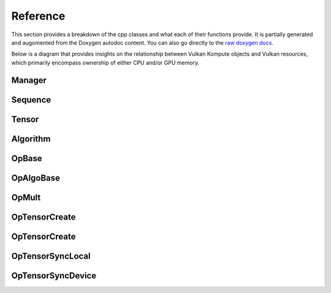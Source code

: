 
Reference
========

This section provides a breakdown of the cpp classes and what each of their functions provide. It is partially generated and augomented from the Doxygen autodoc content. You can also go directly to the `raw doxygen docs <../doxygen/annotated.html>`_.

Below is a diagram that provides insights on the relationship between Vulkan Kompute objects and Vulkan resources, which primarily encompass ownership of either CPU and/or GPU memory.

.. image:: ../images/kompute-vulkan-architecture.jpg
   :width: 100%

Manager
-------

.. doxygenclass:: kp::Manager
   :members:

.. image:: ../images/kompute-vulkan-architecture-manager.jpg
   :width: 100%

Sequence
-------

.. doxygenclass:: kp::Sequence
   :members:

.. image:: ../images/kompute-vulkan-architecture-sequence.jpg
   :width: 100%

Tensor
-------

.. doxygenclass:: kp::Tensor
   :members:

.. image:: ../images/kompute-vulkan-architecture-tensor.jpg
   :width: 100%

Algorithm
-------

.. doxygenclass:: kp::Algorithm
   :members:

.. image:: ../images/kompute-vulkan-architecture-algorithm.jpg
   :width: 100%

OpBase
-------

.. doxygenclass:: kp::OpBase
   :members:

.. image:: ../images/kompute-vulkan-architecture-operations.jpg
   :width: 100%

OpAlgoBase
-------

.. doxygenclass:: kp::OpAlgoBase
   :members:

.. image:: ../images/kompute-vulkan-architecture-opmult.jpg
   :width: 100%

OpMult
-------

.. doxygenclass:: kp::OpMult
   :members:

.. image:: ../images/kompute-vulkan-architecture-opmult.jpg
   :width: 100%

OpTensorCreate
-------

.. doxygenclass:: kp::OpTensorCreate
   :members:

.. image:: ../images/kompute-vulkan-architecture-opcreatetensor.jpg
   :width: 100%

OpTensorCreate
-------

.. doxygenclass:: kp::OpTensorCopy
   :members:

OpTensorSyncLocal
-------

.. doxygenclass:: kp::OpTensorSyncLocal
   :members:

OpTensorSyncDevice
-------

.. doxygenclass:: kp::OpTensorSyncDevice
   :members:




